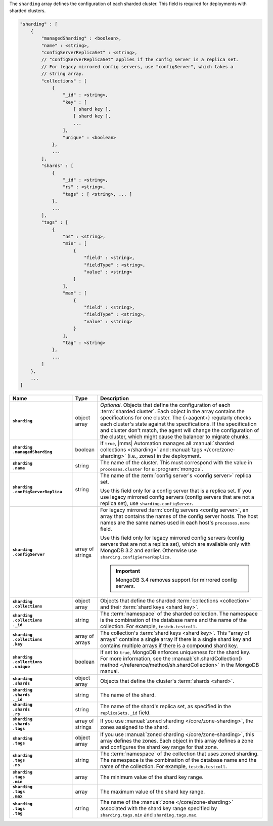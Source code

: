 The ``sharding`` array defines the configuration of each sharded cluster.
This field is required for deployments with sharded clusters.

.. code-block:: cfg

   "sharding" : [
       {
           "managedSharding" : <boolean>,
           "name" : <string>,
           "configServerReplicaSet" : <string>,
           // "configServerReplicaSet" applies if the config server is a replica set.
           // For legacy mirrored config servers, use "configServer", which takes a
           // string array.
           "collections" : [
               {
                   "_id" : <string>,
                   "key" : [
                       [ shard key ],
                       [ shard key ],
                       ...
                   ],
                   "unique" : <boolean>
               },
               ...
           ],
           "shards" : [
               {
                   "_id" : <string>,
                   "rs" : <string>,
                   "tags" : [ <string>, ... ]
               },
               ...
           ],
           "tags" : [
               {
                   "ns" : <string>,
                   "min" : [
                       {
                           "field" : <string>,
                           "fieldType" : <string>,
                           "value" : <string>
                       }
                   ],
                   "max" : [
                       {
                           "field" : <string>,
                           "fieldType" : <string>,
                           "value" : <string>
                       }
                   ],
                   "tag" : <string>
               },
               ...
           ]
       },
       ...
   ]

.. list-table::
   :widths: 30 10 80
   :header-rows: 1
   :stub-columns: 1

   * - Name
     - Type
     - Description

   * - ``sharding``
     - object array
     - *Optional*. Objects that define the configuration of each
       :term:`sharded cluster`. Each object in the array contains the
       specifications for one cluster. The {+aagent+} regularly
       checks each cluster's state against the specifications. If the
       specification and cluster don't match, the agent will change the
       configuration of the cluster, which might cause the balancer to
       migrate chunks.

   * - | ``sharding``
       | ``.managedSharding``
     - boolean
     - If ``true``, |mms| Automation manages all :manual:`sharded collections </sharding>`
       and :manual:`tags </core/zone-sharding>` (i.e., zones) in the deployment.

   * - | ``sharding``
       | ``.name``
     - string
     - The name of the cluster. This must correspond with the value in
       ``processes.cluster`` for a :program:`mongos`.

   * - | ``sharding``
       | ``.configServerReplica``
     - string
     - The name of the :term:`config server's <config server>` replica set.

       Use this field only for a config server that is a replica set. If you
       use legacy mirrored config servers (config servers that are not a
       replica set), use ``sharding.configServer``.

   * - | ``sharding``
       | ``.configServer``
     - array of strings
     - For legacy mirrored :term:`config servers <config server>`, an array
       that contains the names of the config server hosts. The host names are
       the same names used in each host's ``processes.name`` field.

       Use this field only for legacy mirrored config servers (config servers
       that are not a replica set), which are available only with MongoDB 3.2
       and earlier. Otherwise use ``sharding.configServerReplica``.

       .. important:: MongoDB 3.4 removes support for mirrored config servers.

   * - | ``sharding``
       | ``.collections``
     - object array
     - Objects that define the sharded :term:`collections <collection>`
       and their :term:`shard keys <shard key>`.

   * - | ``sharding``
       | ``.collections``
       | ``._id``
     - string
     - The :term:`namespace` of the sharded collection. The namespace is
       the combination of the database name and the name of the
       collection. For example, ``testdb.testcoll``.

   * - | ``sharding``
       | ``.collections``
       | ``.key``
     - array of arrays
     - The collection's :term:`shard keys <shard key>`. This "array of
       arrays" contains a single array if there is a single shard key and
       contains multiple arrays if there is a compound shard key.

   * - | ``sharding``
       | ``.collections``
       | ``.unique``
     - boolean
     - If set to ``true``, MongoDB enforces uniqueness for the shard key. For
       more information, see the :manual:`sh.shardCollection()
       method </reference/method/sh.shardCollection>` in
       the MongoDB manual.

   * - | ``sharding``
       | ``.shards``
     - object array
     - Objects that define the cluster's :term:`shards <shard>`.

   * - | ``sharding``
       | ``.shards``
       | ``._id``
     - string
     - The name of the shard.

   * - | ``sharding``
       | ``.shards``
       | ``.rs``
     - string
     - The name of the shard's replica set, as specified in the
       ``replicaSets._id`` field.

   * - | ``sharding``
       | ``.shards``
       | ``.tags``
     - array of strings
     - If you use :manual:`zoned sharding </core/zone-sharding>`, the zones
       assigned to the shard.

   * - | ``sharding``
       | ``.tags``
     - object array
     - If you use :manual:`zoned sharding </core/zone-sharding>`, this array
       defines the zones. Each object in this array defines a zone and
       configures the shard key range for that zone.

   * - | ``sharding``
       | ``.tags``
       | ``.ns``
     - string
     - The :term:`namespace` of the collection that uses zoned sharding.
       The namespace is the combination of the database name and the name of
       the collection. For example, ``testdb.testcoll``.

   * - | ``sharding``
       | ``.tags``
       | ``.min``
     - array
     - The minimum value of the shard key range.

       .. include:: /includes/possibleValues-sharding.tags-ranges.rst

   * - | ``sharding``
       | ``.tags``
       | ``.max``
     - array
     - The maximum value of the shard key range.

       .. include:: /includes/possibleValues-sharding.tags-ranges.rst

   * - | ``sharding``
       | ``.tags``
       | ``.tag``
     - string

     - The name of the :manual:`zone </core/zone-sharding>` associated with
       the shard key range specified by ``sharding.tags.min`` and
       ``sharding.tags.max``.

.. example:: The ``sharding.tags`` Array with Compound Shard Key

   The following example configuration defines a compound shard key range with a
   min value of ``{ a : 1, b : ab }`` and a max value of ``{ a : 100, b : fg }``.
   The example defines the range on the ``testdb.test1`` collection and assigns
   it to zone ``zone1``.

   .. code-block:: cfg

      "tags" : [
          {
              "ns" : "testdb.test1",
              "min" : [
                  {
                      "field" : "a",
                      "fieldType" : "integer",
                      "value" : "1"
                  },
                  {
                      "field" : "b",
                      "fieldType" : "string",
                      "value" : "ab"
                  }
              ],
              "max" : [
                  {
                      "field" : "a",
                      "fieldType" : "integer",
                      "value" : "100"
                  },
                  {
                      "field" : "b",
                      "fieldType" : "string",
                      "value" : "fg"
                  }
              ],
              "tag" : "zone1"
          }
      ]
